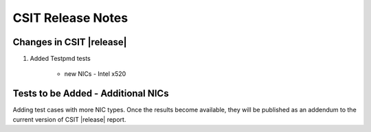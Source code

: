 CSIT Release Notes
==================

Changes in CSIT |release|
-------------------------

#. Added Testpmd tests

    - new NICs - Intel x520

Tests to be Added - Additional NICs
-----------------------------------

Adding test cases with more NIC types. Once the results become available, they
will be published as an addendum to the current version of CSIT |release|
report.
